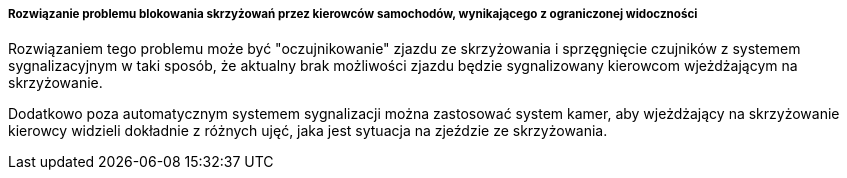 ===== Rozwiązanie problemu blokowania skrzyżowań przez kierowców samochodów, wynikającego z ograniczonej widoczności

Rozwiązaniem tego problemu może być "oczujnikowanie" zjazdu ze skrzyżowania i sprzęgnięcie czujników z systemem sygnalizacyjnym w taki sposób, że aktualny brak możliwości zjazdu będzie sygnalizowany kierowcom wjeżdżającym na skrzyżowanie.

Dodatkowo poza automatycznym systemem sygnalizacji można zastosować system kamer, aby wjeżdżający na skrzyżowanie kierowcy widzieli dokładnie z różnych ujęć, jaka jest sytuacja na zjeździe ze skrzyżowania.
